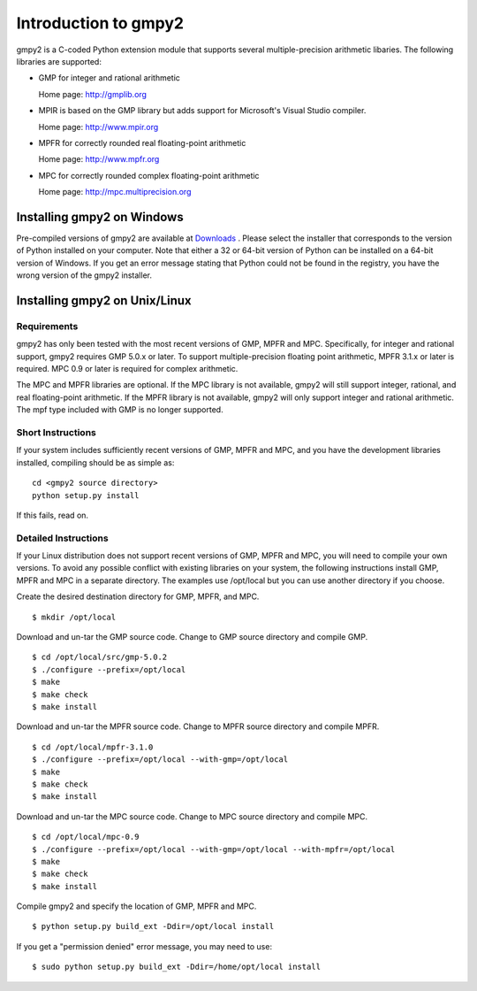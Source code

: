 Introduction to gmpy2
=====================

gmpy2 is a C-coded Python extension module that supports several
multiple-precision arithmetic libaries. The following libraries are supported:

* GMP for integer and rational arithmetic

  Home page: http://gmplib.org
* MPIR is based on the GMP library but adds support for Microsoft's Visual
  Studio compiler.

  Home page: http://www.mpir.org
* MPFR for correctly rounded real floating-point arithmetic

  Home page: http://www.mpfr.org
* MPC for correctly rounded complex floating-point arithmetic

  Home page: http://mpc.multiprecision.org

Installing gmpy2 on Windows
---------------------------

Pre-compiled versions of gmpy2 are available at `Downloads
<http://code.google.com/p/gmpy/downloads/list>`_ . Please
select the installer that corresponds to the version of Python installed on
your computer. Note that either a 32 or 64-bit version of Python can be
installed on a 64-bit version of Windows. If you get an error message
stating that Python could not be found in the registry, you have the wrong
version of the gmpy2 installer.

Installing gmpy2 on Unix/Linux
------------------------------

Requirements
^^^^^^^^^^^^

gmpy2 has only been tested with the most recent versions of GMP, MPFR and MPC.
Specifically, for integer and rational support, gmpy2 requires GMP 5.0.x or
later. To support multiple-precision floating point arithmetic, MPFR 3.1.x or
later is required. MPC 0.9 or later is required for complex arithmetic.

The MPC and MPFR libraries are optional. If the MPC library is not available,
gmpy2 will still support integer, rational, and real floating-point arithmetic.
If the MPFR library is not available, gmpy2 will only support integer and
rational arithmetic. The mpf type included with GMP is no longer supported.

Short Instructions
^^^^^^^^^^^^^^^^^^

If your system includes sufficiently recent versions of GMP, MPFR and MPC, and
you have the development libraries installed, compiling should be as simple as:

::

    cd <gmpy2 source directory>
    python setup.py install

If this fails, read on.

Detailed Instructions
^^^^^^^^^^^^^^^^^^^^^

If your Linux distribution does not support recent versions of GMP, MPFR and
MPC, you will need to compile your own versions. To avoid any possible conflict
with existing libraries on your system, the following instructions install GMP,
MPFR and MPC in a separate directory. The examples use /opt/local but you can
use another directory if you choose.

Create the desired destination directory for GMP, MPFR, and MPC.
::

$ mkdir /opt/local

Download and un-tar the GMP source code. Change to GMP source directory and
compile GMP.
::

    $ cd /opt/local/src/gmp-5.0.2
    $ ./configure --prefix=/opt/local
    $ make
    $ make check
    $ make install

Download and un-tar the MPFR source code. Change to MPFR source directory
and compile MPFR.
::

    $ cd /opt/local/mpfr-3.1.0
    $ ./configure --prefix=/opt/local --with-gmp=/opt/local
    $ make
    $ make check
    $ make install

Download and un-tar the MPC source code. Change to MPC source directory
and compile MPC.
::

    $ cd /opt/local/mpc-0.9
    $ ./configure --prefix=/opt/local --with-gmp=/opt/local --with-mpfr=/opt/local
    $ make
    $ make check
    $ make install

Compile gmpy2 and specify the location of GMP, MPFR and MPC.
::

    $ python setup.py build_ext -Ddir=/opt/local install

If you get a "permission denied" error message, you may need to use::

    $ sudo python setup.py build_ext -Ddir=/home/opt/local install

